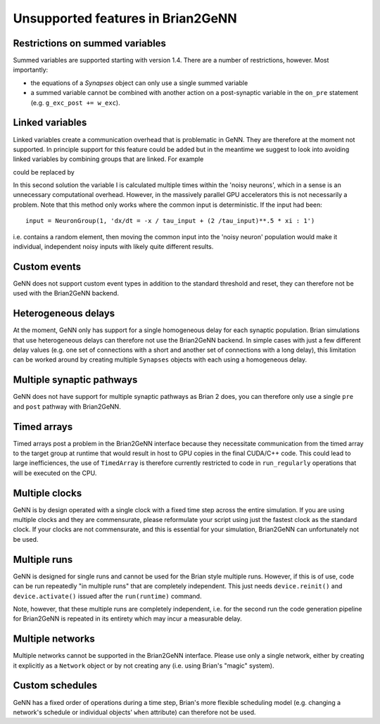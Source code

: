 Unsupported features in Brian2GeNN
==================================

.. highlight:: python
   :linenothreshold: 5

Restrictions on summed variables
--------------------------------
Summed variables are supported starting with version 1.4. There are a number of
restrictions, however. Most importantly:

* the equations of a `Synapses` object can only use a single summed variable
* a summed variable cannot be combined with another action on a post-synaptic variable
  in the ``on_pre`` statement (e.g. ``g_exc_post += w_exc``).


Linked variables
----------------
Linked variables create a communication overhead that is problematic in
GeNN. They are therefore at the moment not supported. In principle
support for this feature could be added but in the meantime we suggest
to look into avoiding linked variables by combining groups that are
linked.
For example

.. code-block:: python
  :emphasize-lines: 8,15,20

  from brian2 import *
  import brian2genn
  set_device('genn_simple')

  # Common deterministic input
  N = 25
  tau_input = 5*ms
  input = NeuronGroup(N, 'dx/dt = -x / tau_input + sin(0.1*t/ tau_input) : 1')

  # The noisy neurons receiving the same input
  tau = 10*ms
  sigma = .015
  eqs_neurons = '''
  dx/dt = (0.9 + .5 * I - x) / tau + sigma * (2 / tau)**.5 * xi : 1
  I : 1 (linked)
  '''
  neurons = NeuronGroup(N, model=eqs_neurons, threshold='x > 1',
                        reset='x = 0', refractory=5*ms)
  neurons.x = 'rand()'
  neurons.I = linked_var(input, 'x') # input.x is continuously fed into neurons.I
  spikes = SpikeMonitor(neurons)

  run(500*ms)example

could be replaced by

.. code-block:: python
  :emphasize-lines: 12

  from brian2 import *
  import brian2genn
  set_device('genn_simple')

  N = 25
  tau_input = 5*ms

  # Noisy neurons receiving the same deterministic input
  tau = 10*ms
  sigma = .015
  eqs_neurons = '''
  dI/dt= -I / tau_input + sin(0.1*t/ tau_input) : 1')
  dx/dt = (0.9 + .5 * I - x) / tau + sigma * (2 / tau)**.5 * xi : 1
  '''
  neurons = NeuronGroup(N, model=eqs_neurons, threshold='x > 1',
                        reset='x = 0', refractory=5*ms)
  neurons.x = 'rand()'
  spikes = SpikeMonitor(neurons)

  run(500*ms)example

In this second solution the variable I is calculated multiple times
within the 'noisy neurons', which in a sense is an unnecessary
computational overhead. However, in the massively parallel GPU
accelerators this is not necessarily a problem. Note that this method
only works where the common input is deterministic. If the input had
been::

  input = NeuronGroup(1, 'dx/dt = -x / tau_input + (2 /tau_input)**.5 * xi : 1')

i.e. contains a random element, then moving the common input into the
'noisy neuron' population would make it individual, independent noisy
inputs with likely quite different results.

Custom events
-------------
GeNN does not support custom event types in addition to the standard threshold
and reset, they can therefore not be used with the Brian2GeNN backend.

Heterogeneous delays
--------------------
At the moment, GeNN only has support for a single homogeneous delay for each
synaptic population. Brian simulations that use heterogeneous delays can
therefore not use the Brian2GeNN backend. In simple cases with just a few
different delay values (e.g. one set of connections with a short and another
set of connections with a long delay), this limitation can be worked around by
creating multiple ``Synapses`` objects with each using a homogeneous delay.

Multiple synaptic pathways
--------------------------
GeNN does not have support for multiple synaptic pathways as Brian 2 does, you
can therefore only use a single ``pre`` and ``post`` pathway with Brian2GeNN.

Timed arrays
------------
Timed arrays post a problem in the Brian2GeNN interface because they
necessitate communication from the timed array to the target group at
runtime that would result in host to GPU copies in the final CUDA/C++
code. This could lead to large inefficiences, the use of ``TimedArray`` is therefore
currently restricted to code in ``run_regularly`` operations that will be executed on
the CPU.

Multiple clocks
---------------
GeNN is by design operated with a single clock with a fixed time step
across the entire simulation. If you are using multiple clocks and
they are commensurate, please reformulate your script using just the
fastest clock as the standard clock. If your clocks are not
commensurate, and this is essential for your simulation, Brian2GeNN
can unfortunately not be used.

Multiple runs
-------------
GeNN is designed for single runs and cannot be used for the Brian style
multiple runs. However, if this is of use, code can be run repeatedly
"in multiple runs" that are completely independent. This just needs
``device.reinit()`` and ``device.activate()`` issued after the ``run(runtime)``
command.

Note, however, that these multiple runs are completely independent, i.e. for
the second run the code generation pipeline for Brian2GeNN is repeated in its
entirety which may incur a measurable delay.

Multiple networks
-----------------
Multiple networks cannot be supported in the Brian2GeNN
interface. Please use only a single network, either by creating it explicitly
as a ``Network`` object or by not creating any (i.e. using Brian's "magic"
system).

Custom schedules
----------------
GeNN has a fixed order of operations during a time step, Brian's more flexible
scheduling model (e.g. changing a network's schedule or individual objects'
``when`` attribute) can therefore not be used.

